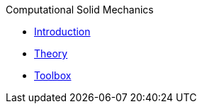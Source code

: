 .Computational Solid Mechanics
** xref:index.adoc[Introduction]
** xref:theory.adoc[Theory]
** xref:toolbox.adoc[Toolbox]

